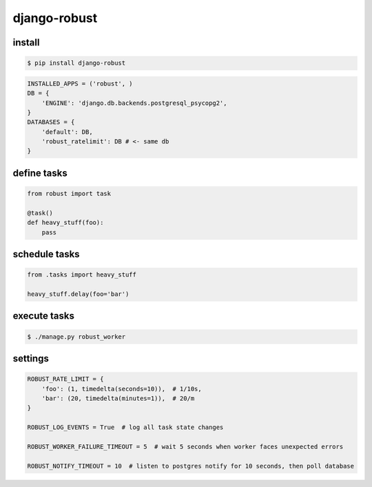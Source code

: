 django-robust |Build Status| |Coverage Status|
==============================================

install
-------

.. code:: shell

    $ pip install django-robust

.. code:: python

    INSTALLED_APPS = ('robust', )
    DB = {
        'ENGINE': 'django.db.backends.postgresql_psycopg2',
    }
    DATABASES = {
        'default': DB,
        'robust_ratelimit': DB # <- same db
    }

define tasks
------------

.. code:: python

    from robust import task

    @task()
    def heavy_stuff(foo):
        pass

schedule tasks
--------------

.. code:: python

    from .tasks import heavy_stuff

    heavy_stuff.delay(foo='bar')

execute tasks
-------------

.. code:: shell

    $ ./manage.py robust_worker

settings
--------

.. code:: python

    ROBUST_RATE_LIMIT = {
        'foo': (1, timedelta(seconds=10)),  # 1/10s,
        'bar': (20, timedelta(minutes=1)),  # 20/m
    }

    ROBUST_LOG_EVENTS = True  # log all task state changes

    ROBUST_WORKER_FAILURE_TIMEOUT = 5  # wait 5 seconds when worker faces unexpected errors

    ROBUST_NOTIFY_TIMEOUT = 10  # listen to postgres notify for 10 seconds, then poll database

.. |Build Status| image:: https://travis-ci.org/barbuza/django-robust.svg?branch=master
   :target: https://travis-ci.org/barbuza/django-robust
.. |Coverage Status| image:: https://coveralls.io/repos/github/barbuza/django-robust/badge.svg?branch=master
   :target: https://coveralls.io/github/barbuza/django-robust?branch=master
